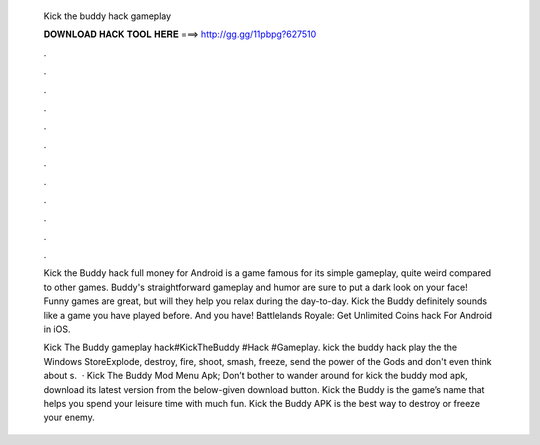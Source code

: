   Kick the buddy hack gameplay
  
  
  
  𝐃𝐎𝐖𝐍𝐋𝐎𝐀𝐃 𝐇𝐀𝐂𝐊 𝐓𝐎𝐎𝐋 𝐇𝐄𝐑𝐄 ===> http://gg.gg/11pbpg?627510
  
  
  
  .
  
  
  
  .
  
  
  
  .
  
  
  
  .
  
  
  
  .
  
  
  
  .
  
  
  
  .
  
  
  
  .
  
  
  
  .
  
  
  
  .
  
  
  
  .
  
  
  
  .
  
  Kick the Buddy hack full money for Android  is a game famous for its simple gameplay, quite weird compared to other games. Buddy's straightforward gameplay and humor are sure to put a dark look on your face! Funny games are great, but will they help you relax during the day-to-day. Kick the Buddy definitely sounds like a game you have played before. And you have! Battlelands Royale: Get Unlimited Coins hack For Android in iOS.
  
  Kick The Buddy gameplay hack#KickTheBuddy #Hack #Gameplay. kick the buddy hack play the  the Windows StoreExplode, destroy, fire, shoot, smash, freeze, send the power of the Gods and don't even think about s.  · Kick The Buddy Mod Menu Apk; Don’t bother to wander around for kick the buddy mod apk, download its latest version from the below-given download button. Kick the Buddy is the game’s name that helps you spend your leisure time with much fun. Kick the Buddy APK is the best way to destroy or freeze your enemy.
